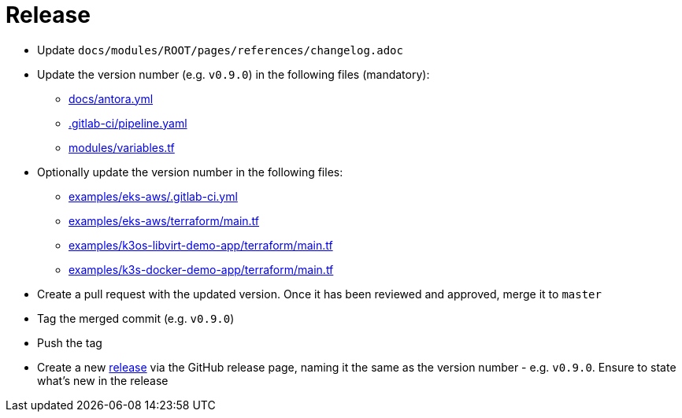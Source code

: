 = Release

* Update `docs/modules/ROOT/pages/references/changelog.adoc`
* Update the version number (e.g. `v0.9.0`) in the following files (mandatory):
** https://github.com/camptocamp/camptocamp-devops-stack/blob/master/docs/antora.yml#L4[docs/antora.yml]
** https://github.com/camptocamp/camptocamp-devops-stack/blob/master/.gitlab-ci/pipeline.yaml[.gitlab-ci/pipeline.yaml]
** https://github.com/camptocamp/camptocamp-devops-stack/blob/master/modules/variables.tf[modules/variables.tf]
* Optionally update the version number in the following files:
** https://github.com/camptocamp/camptocamp-devops-stack/blob/master/examples/eks-aws/.gitlab-ci.yml[examples/eks-aws/.gitlab-ci.yml]
** https://github.com/camptocamp/camptocamp-devops-stack/blob/master/modules/eks-aws/main.tf[examples/eks-aws/terraform/main.tf]
** https://github.com/camptocamp/camptocamp-devops-stack/blob/master/modules/k3os-libvirt/main.tf[examples/k3os-libvirt-demo-app/terraform/main.tf]
** https://github.com/camptocamp/camptocamp-devops-stack/blob/master/modules/k3s-docker/main.tf[examples/k3s-docker-demo-app/terraform/main.tf]
* Create a pull request with the updated version. Once it has been reviewed and approved, merge it to `master`
* Tag the merged commit (e.g. `v0.9.0`)
* Push the tag
* Create a new https://github.com/camptocamp/camptocamp-devops-stack/releases[release] via the GitHub release page, naming it the same as the version number - e.g. `v0.9.0`. Ensure to state what's new in the release
